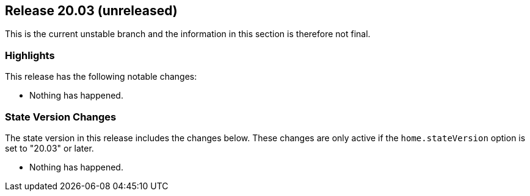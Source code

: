 [[sec-release-19.09]]
== Release 20.03 (unreleased)

This is the current unstable branch and the information in this
section is therefore not final.

[[sec-release-20.03-highlights]]
=== Highlights

This release has the following notable changes:

* Nothing has happened.

[[sec-release-20.03-state-version-changes]]
=== State Version Changes

The state version in this release includes the changes below. These
changes are only active if the `home.stateVersion` option is set to
"20.03" or later.

* Nothing has happened.
